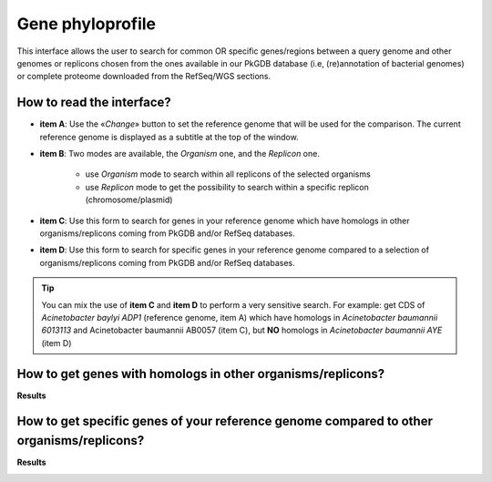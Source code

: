 #################
Gene phyloprofile
#################

This interface allows the user to search for common OR specific genes/regions between a query genome and other genomes or replicons chosen from the ones available in our PkGDB database (i.e, (re)annotation of bacterial genomes) or complete proteome downloaded from the RefSeq/WGS sections.

How to read the interface?
--------------------------

.. image:: img/phyloprofile1.png

* **item A**: Use the «*Change*» button to set the reference genome that will be used for the comparison. The current reference genome is displayed as a subtitle at the top of the window.

* **item B**: Two modes are available, the *Organism* one, and the *Replicon* one.

	* use *Organism* mode to search within all replicons of the selected organisms
	* use *Replicon* mode to get the possibility to search within a specific replicon (chromosome/plasmid)
	
* **item C**: Use this form to search for genes in your reference genome which have homologs in other organisms/replicons coming from PkGDB and/or RefSeq databases.

* **item D**: Use this form to search for specific genes in your reference genome compared to a selection of organisms/replicons coming from PkGDB and/or RefSeq databases. 

.. tip:: You can mix the use of **item C** and **item D** to perform a very sensitive search. For example: get CDS of *Acinetobacter baylyi ADP1* (reference genome, item A) which have homologs in *Acinetobacter baumannii 6013113* and Acinetobacter baumannii AB0057 (item C), but **NO** homologs in *Acinetobacter baumannii AYE* (item D)

How to get genes with homologs in other organisms/replicons?
------------------------------------------------------------

.. image:: img/phyloprofile2.png

**Results**

.. image:: img/phyloprofile3.png


How to get specific genes of your reference genome compared to other organisms/replicons?
-----------------------------------------------------------------------------------------

.. image:: img/phyloprofile4.png

**Results**

.. image:: img/phyloprofile5.png


.. image:: img/phyloprofile6.png
